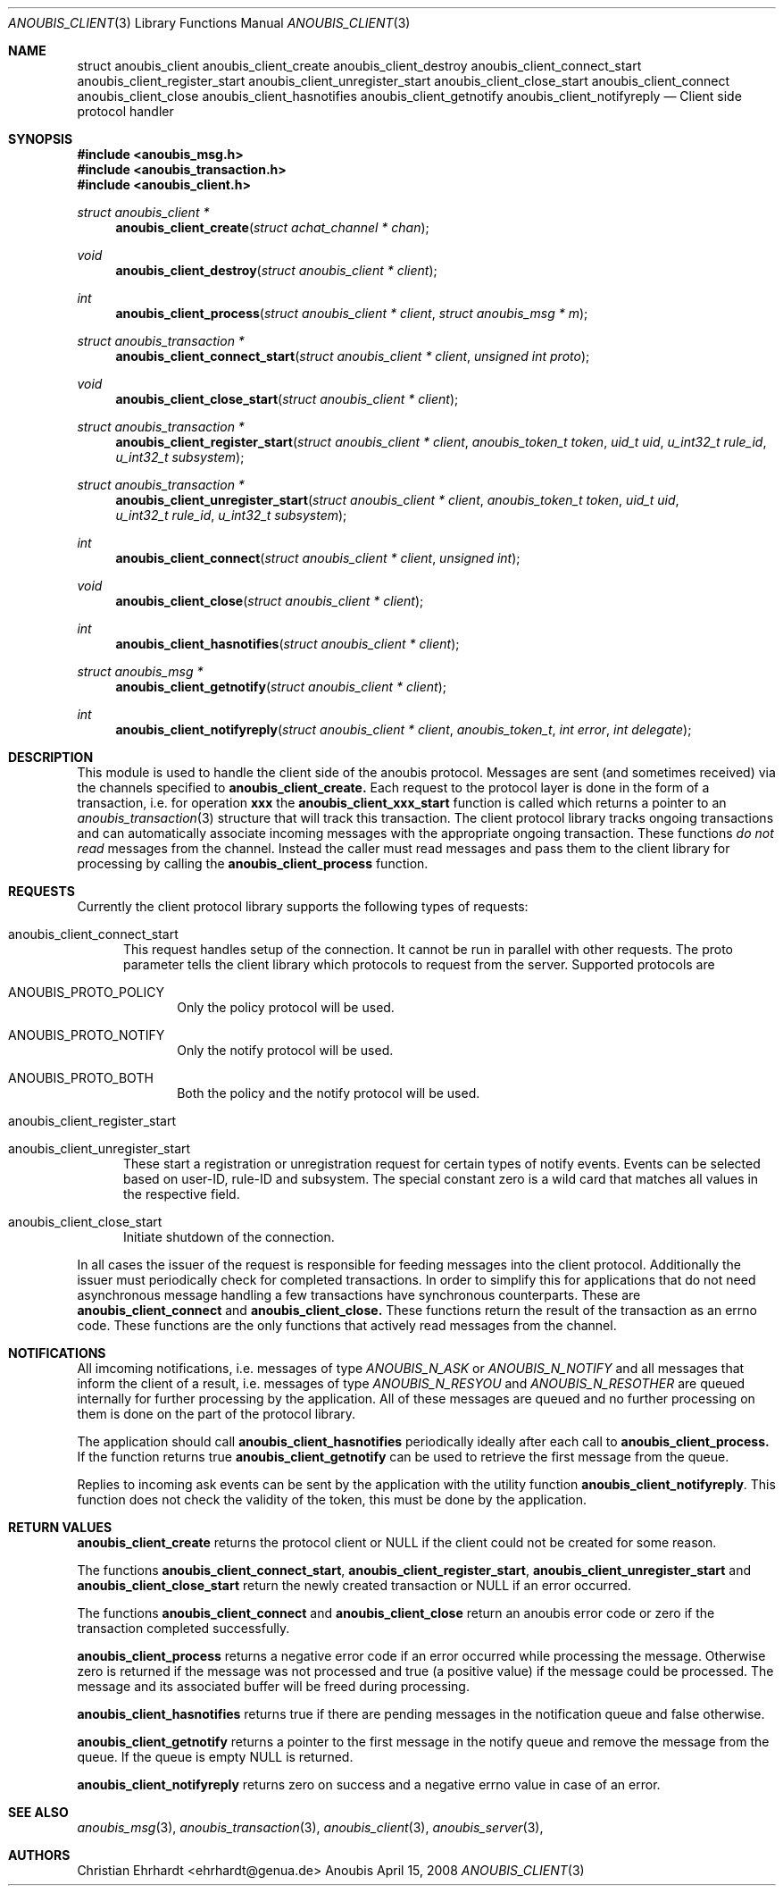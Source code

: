 .\"	$OpenBSD: mdoc.template,v 1.9 2004/07/02 10:36:57 jmc Exp $
.\"
.\" Copyright (c) 2007 GeNUA mbH <info@genua.de>
.\"
.\" All rights reserved.
.\"
.\" Redistribution and use in source and binary forms, with or without
.\" modification, are permitted provided that the following conditions
.\" are met:
.\" 1. Redistributions of source code must retain the above copyright
.\"    notice, this list of conditions and the following disclaimer.
.\" 2. Redistributions in binary form must reproduce the above copyright
.\"    notice, this list of conditions and the following disclaimer in the
.\"    documentation and/or other materials provided with the distribution.
.\"
.\" THIS SOFTWARE IS PROVIDED BY THE COPYRIGHT HOLDERS AND CONTRIBUTORS
.\" "AS IS" AND ANY EXPRESS OR IMPLIED WARRANTIES, INCLUDING, BUT NOT
.\" LIMITED TO, THE IMPLIED WARRANTIES OF MERCHANTABILITY AND FITNESS FOR
.\" A PARTICULAR PURPOSE ARE DISCLAIMED. IN NO EVENT SHALL THE COPYRIGHT
.\" OWNER OR CONTRIBUTORS BE LIABLE FOR ANY DIRECT, INDIRECT, INCIDENTAL,
.\" SPECIAL, EXEMPLARY, OR CONSEQUENTIAL DAMAGES (INCLUDING, BUT NOT LIMITED
.\" TO, PROCUREMENT OF SUBSTITUTE GOODS OR SERVICES; LOSS OF USE, DATA, OR
.\" PROFITS; OR BUSINESS INTERRUPTION) HOWEVER CAUSED AND ON ANY THEORY OF
.\" LIABILITY, WHETHER IN CONTRACT, STRICT LIABILITY, OR TORT (INCLUDING
.\" NEGLIGENCE OR OTHERWISE) ARISING IN ANY WAY OUT OF THE USE OF THIS
.\" SOFTWARE, EVEN IF ADVISED OF THE POSSIBILITY OF SUCH DAMAGE.
.\"
.Dd April 15, 2008
.Dt ANOUBIS_CLIENT 3
.Os Anoubis
.Sh NAME
.Nm struct anoubis_client
.Nm anoubis_client_create
.Nm anoubis_client_destroy
.Nm anoubis_client_connect_start
.Nm anoubis_client_register_start
.Nm anoubis_client_unregister_start
.Nm anoubis_client_close_start
.Nm anoubis_client_connect
.Nm anoubis_client_close
.Nm anoubis_client_hasnotifies
.Nm anoubis_client_getnotify
.Nm anoubis_client_notifyreply
.Nd Client side protocol handler
.Sh SYNOPSIS
.In anoubis_msg.h
.In anoubis_transaction.h
.In anoubis_client.h
.Ft struct anoubis_client *
.Fn anoubis_client_create "struct achat_channel * chan"
.Ft void
.Fn anoubis_client_destroy "struct anoubis_client * client"
.Ft int
.Fn anoubis_client_process "struct anoubis_client * client" "struct anoubis_msg * m"
.Ft struct anoubis_transaction *
.Fn anoubis_client_connect_start "struct anoubis_client * client" "unsigned int proto"
.Ft void
.Fn anoubis_client_close_start "struct anoubis_client * client"
.Ft struct anoubis_transaction *
.Fn anoubis_client_register_start "struct anoubis_client * client" "anoubis_token_t token" "uid_t uid" "u_int32_t rule_id" "u_int32_t subsystem"
.Ft struct anoubis_transaction *
.Fn anoubis_client_unregister_start "struct anoubis_client * client" "anoubis_token_t token" "uid_t uid" "u_int32_t rule_id" "u_int32_t subsystem"
.Ft int
.Fn anoubis_client_connect "struct anoubis_client * client" "unsigned int"
.Ft void
.Fn anoubis_client_close "struct anoubis_client * client"
.Ft int
.Fn anoubis_client_hasnotifies "struct anoubis_client * client"
.Ft struct anoubis_msg *
.Fn anoubis_client_getnotify "struct anoubis_client * client"
.Ft int
.Fn anoubis_client_notifyreply "struct anoubis_client * client" "anoubis_token_t" "int error" "int delegate"
.Sh DESCRIPTION
This module is used to handle the client side of the anoubis protocol.
Messages are sent (and sometimes received) via the channels specified
to
.Nm anoubis_client_create.
Each request to the protocol layer is done in the form of a transaction, i.e.
for operation
.Nm xxx
the
.Nm anoubis_client_xxx_start
function is called which returns a pointer to an
.Xr anoubis_transaction 3
structure that will track this transaction.
The client protocol library tracks ongoing transactions and can automatically
associate incoming messages with the appropriate ongoing transaction.
These functions
.Em do not read
messages from the channel.
Instead the caller must read messages and pass them to the client library
for processing by calling the
.Nm anoubis_client_process
function.
.Sh REQUESTS
Currently the client protocol library supports the following types of
requests:
.Bl -tag -width MMM
.It anoubis_client_connect_start
This request handles setup of the connection.
It cannot be run in parallel with other requests.
The proto parameter tells the client library which protocols to request
from the server.
Supported protocols are
.Bl -tag -width MMM
.It ANOUBIS_PROTO_POLICY
Only the policy protocol will be used.
.It ANOUBIS_PROTO_NOTIFY
Only the notify protocol will be used.
.It ANOUBIS_PROTO_BOTH
Both the policy and the notify protocol will be used.
.El
.It anoubis_client_register_start
.It anoubis_client_unregister_start
These start a registration or unregistration request for certain
types of notify events.
Events can be selected based on user-ID, rule-ID and subsystem.
The special constant zero is a wild card that matches all values in the
respective field.
.It anoubis_client_close_start
Initiate shutdown of the connection.
.El
.Pp
In all cases the issuer of the request is responsible for feeding messages
into the client protocol.
Additionally the issuer must periodically check for completed transactions.
In order to simplify this for applications that do not need asynchronous
message handling a few transactions have synchronous counterparts.
These are
.Nm anoubis_client_connect
and
.Nm anoubis_client_close.
These functions return the result of the transaction as an errno code.
These functions are the only functions that actively read messages from
the channel.
.Sh NOTIFICATIONS
All imcoming notifications, i.e. messages of type
.Em ANOUBIS_N_ASK
or
.Em ANOUBIS_N_NOTIFY
and all messages that inform the client of a result, i.e.
messages of type
.Em ANOUBIS_N_RESYOU
and
.Em ANOUBIS_N_RESOTHER
are queued internally for further processing by the application.
All of these messages are queued and no further processing on them is done
on the part of the protocol library.
.Pp
The application should call
.Nm anoubis_client_hasnotifies
periodically ideally after each call to
.Nm anoubis_client_process.
If the function returns true
.Nm anoubis_client_getnotify
can be used to retrieve the first message from the queue.
.Pp
Replies to incoming ask events can be sent by the application with the
utility function
.Nm anoubis_client_notifyreply .
This function does not check the validity of the token, this must be
done by the application.
.Sh RETURN VALUES
.Nm anoubis_client_create
returns the protocol client or NULL if the client could not be created
for some reason.
.Pp
The functions
.Nm anoubis_client_connect_start ,
.Nm anoubis_client_register_start ,
.Nm anoubis_client_unregister_start
and 
.Nm anoubis_client_close_start
return the newly created transaction or NULL if an error occurred.
.Pp
The functions
.Nm anoubis_client_connect
and 
.Nm anoubis_client_close
return an anoubis error code or zero if the transaction completed
successfully.
.Pp
.Nm anoubis_client_process
returns a negative error code if an error occurred while processing the
message. Otherwise zero is returned if the message was not processed and
true (a positive value) if the message could be processed.
The message and its associated buffer will be freed during processing.
.Pp
.Nm anoubis_client_hasnotifies
returns true if there are pending messages in the notification queue and false
otherwise.
.Pp
.Nm anoubis_client_getnotify
returns a pointer to the first message in the notify queue and remove the
message from the queue.
If the queue is empty NULL is returned.
.Pp
.Nm anoubis_client_notifyreply
returns zero on success and a negative errno value in case of an error.
.Sh SEE ALSO
.Xr anoubis_msg 3 ,
.Xr anoubis_transaction 3 ,
.Xr anoubis_client 3 ,
.Xr anoubis_server 3 ,
.Sh AUTHORS
Christian Ehrhardt <ehrhardt@genua.de>
